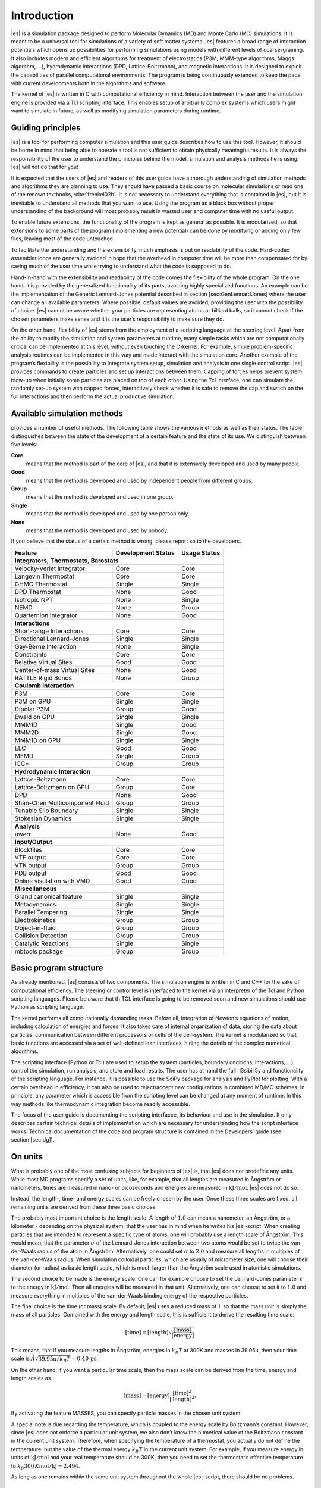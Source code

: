 Introduction
============

|es| is a simulation package designed to perform Molecular Dynamics (MD) and
Monte Carlo (MC) simulations. It is meant to be a universal tool for
simulations of a variety of soft matter systems. |es| features a broad range
of interaction potentials which opens up possibilities for performing
simulations using models with different levels of coarse-graining. It
also includes modern and efficient algorithms for treatment of
electrostatics (P3M, MMM-type algorithms, Maggs algorithm, …),
hydrodynamic interactions (DPD, Lattice-Boltzmann), and magnetic
interactions. It is designed to exploit the capabilities of parallel
computational environments. The program is being continuously extended
to keep the pace with current developments both in the algorithms and
software.

The kernel of |es| is written in C with computational efficiency in mind.
Interaction between the user and the simulation engine is provided via a
Tcl scripting interface. This enables setup of arbitrarily complex
systems which users might want to simulate in future, as well as
modifying simulation parameters during runtime.

Guiding principles
------------------

|es| is a tool for performing computer simulation and this user guide
describes how to use this tool. However, it should be borne in mind that
being able to operate a tool is not sufficient to obtain physically
meaningful results. It is always the responsibility of the user to
understand the principles behind the model, simulation and analysis
methods he is using. |es| will *not* do that for you!

It is expected that the users of |es| and readers of this user guide have a
thorough understanding of simulation methods and algorithms they are
planning to use. They should have passed a basic course on molecular
simulations or read one of the renown textbooks,
:cite:`frenkel02b`. It is not necessary to understand
everything that is contained in |es|, but it is inevitable to understand all
methods that you want to use. Using the program as a black box without
proper understanding of the background will most probably result in
wasted user and computer time with no useful output.

To enable future extensions, the functionality of the program is kept as
general as possible. It is modularized, so that extensions to some parts
of the program (implementing a new potential) can be done by modifying
or adding only few files, leaving most of the code untouched.

To facilitate the understanding and the extensibility, much emphasis is
put on readability of the code. Hard-coded assembler loops are generally
avoided in hope that the overhead in computer time will be more than
compensated for by saving much of the user time while trying to
understand what the code is supposed to do.

Hand-in-hand with the extensibility and readability of the code comes
the flexibility of the whole program. On the one hand, it is provided by
the generalized functionality of its parts, avoiding highly specialized
functions. An example can be the implementation of the Generic
Lennard-Jones potential described in section [sec:GenLennardJones] where
the user can change all available parameters. Where possible, default
values are avoided, providing the user with the possibility of choice.
|es| cannot be aware whether your particles are representing atoms or
billiard balls, so it cannot check if the chosen parameters make sense
and it is the user’s responsibility to make sure they do.

On the other hand, flexibility of |es| stems from the employment of a
scripting language at the steering level. Apart from the ability to
modify the simulation and system parameters at runtime, many simple
tasks which are not computationally critical can be implemented at this
level, without even touching the C-kernel. For example, simple
problem-specific analysis routines can be implemented in this way and
made interact with the simulation core. Another example of the program’s
flexibility is the possibility to integrate system setup, simulation and
analysis in one single control script. |es| provides commands to create
particles and set up interactions between them. Capping of forces helps
prevent system blow-up when initially some particles are placed on top
of each other. Using the Tcl interface, one can simulate the randomly
set-up system with capped forces, interactively check whether it is safe
to remove the cap and switch on the full interactions and then perform
the actual productive simulation.

Available simulation methods
----------------------------

provides a number of useful methods. The following table shows the
various methods as well as their status. The table distinguishes between
the state of the development of a certain feature and the state of its
use. We distinguish between five levels:

**Core**
    means that the method is part of the core of |es|, and that it is
    extensively developed and used by many people.

**Good**
    means that the method is developed and used by independent people
    from different groups.

**Group**
    means that the method is developed and used in one group.

**Single**
    means that the method is developed and used by one person only.

**None**
    means that the method is developed and used by nobody.

If you believe that the status of a certain method is wrong, please
report so to the developers.

.. tabularcolumns:: |c|c|c|

+--------------------------------+------------------------+------------------+
| **Feature**                    | **Development Status** | **Usage Status** |
+================================+========================+==================+
|             **Integrators**, **Thermostats**, **Barostats**                |
+--------------------------------+------------------------+------------------+
| Velocity-Verlet Integrator     | Core                   | Core             |
+--------------------------------+------------------------+------------------+
| Langevin Thermostat            | Core                   | Core             |
+--------------------------------+------------------------+------------------+
| GHMC Thermostat                | Single                 | Single           |
+--------------------------------+------------------------+------------------+
| DPD Thermostat                 | None                   | Good             |
+--------------------------------+------------------------+------------------+
| Isotropic NPT                  | None                   | Single           |
+--------------------------------+------------------------+------------------+
| NEMD                           | None                   | Group            |
+--------------------------------+------------------------+------------------+
| Quarternion Integrator         | None                   | Good             |
+--------------------------------+------------------------+------------------+
|                                **Interactions**                            |
+--------------------------------+------------------------+------------------+
| Short-range Interactions       | Core                   | Core             |
+--------------------------------+------------------------+------------------+
| Directional Lennard-Jones      | Single                 | Single           |
+--------------------------------+------------------------+------------------+
| Gay-Berne Interaction          | None                   | Single           |
+--------------------------------+------------------------+------------------+
| Constraints                    | Core                   | Core             |
+--------------------------------+------------------------+------------------+
| Relative Virtual Sites         | Good                   | Good             |
+--------------------------------+------------------------+------------------+
| Center-of-mass Virtual Sites   | None                   | Good             |
+--------------------------------+------------------------+------------------+
| RATTLE Rigid Bonds             | None                   | Group            |
+--------------------------------+------------------------+------------------+
|                              **Coulomb Interaction**                       |
+--------------------------------+------------------------+------------------+
| P3M                            | Core                   | Core             |
+--------------------------------+------------------------+------------------+
| P3M on GPU                     | Single                 | Single           |
+--------------------------------+------------------------+------------------+
| Dipolar P3M                    | Group                  | Good             |
+--------------------------------+------------------------+------------------+
| Ewald on GPU                   | Single                 | Single           |
+--------------------------------+------------------------+------------------+
| MMM1D                          | Single                 | Good             |
+--------------------------------+------------------------+------------------+
| MMM2D                          | Single                 | Good             |
+--------------------------------+------------------------+------------------+
| MMM1D on GPU                   | Single                 | Single           |
+--------------------------------+------------------------+------------------+
| ELC                            | Good                   | Good             |
+--------------------------------+------------------------+------------------+
| MEMD                           | Single                 | Group            |
+--------------------------------+------------------------+------------------+
| ICC*                           | Group                  | Group            |
+--------------------------------+------------------------+------------------+
|                         **Hydrodynamic Interaction**                       |
+--------------------------------+------------------------+------------------+
| Lattice-Boltzmann              | Core                   | Core             |
+--------------------------------+------------------------+------------------+
| Lattice-Boltzmann on GPU       | Group                  | Core             |
+--------------------------------+------------------------+------------------+
| DPD                            | None                   | Good             |
+--------------------------------+------------------------+------------------+
| Shan-Chen Multicomponent Fluid | Group                  | Group            |
+--------------------------------+------------------------+------------------+
| Tunable Slip Boundary          | Single                 | Single           |
+--------------------------------+------------------------+------------------+
| Stokesian Dynamics             | Single                 | Single           |
+--------------------------------+------------------------+------------------+
|                             **Analysis**                                   |
+--------------------------------+------------------------+------------------+
| uwerr                          | None                   | Good             |
+--------------------------------+------------------------+------------------+
|                              **Input/Output**                              |
+--------------------------------+------------------------+------------------+
| Blockfiles                     | Core                   | Core             |
+--------------------------------+------------------------+------------------+
| VTF output                     | Core                   | Core             |
+--------------------------------+------------------------+------------------+
| VTK output                     | Group                  | Group            |
+--------------------------------+------------------------+------------------+
| PDB output                     | Good                   | Good             |
+--------------------------------+------------------------+------------------+
| Online visulation with VMD     | Good                   | Good             |
+--------------------------------+------------------------+------------------+
|                               **Miscellaneous**                            |
+--------------------------------+------------------------+------------------+
| Grand canonical feature        | Single                 | Single           |
+--------------------------------+------------------------+------------------+
| Metadynamics                   | Single                 | Single           |
+--------------------------------+------------------------+------------------+
| Parallel Tempering             | Single                 | Single           |
+--------------------------------+------------------------+------------------+
| Electrokinetics                | Group                  | Group            |
+--------------------------------+------------------------+------------------+
| Object-in-fluid                | Group                  | Group            |
+--------------------------------+------------------------+------------------+
| Collision Detection            | Group                  | Group            |
+--------------------------------+------------------------+------------------+
| Catalytic Reactions            | Single                 | Single           |
+--------------------------------+------------------------+------------------+
| mbtools package                | Group                  | Group            |
+--------------------------------+------------------------+------------------+

Basic program structure
-----------------------

As already mentioned, |es| consists of two components. The simulation engine
is written in C and C++ for the sake of computational efficiency. The
steering or control level is interfaced to the kernel via an interpreter
of the Tcl and Python scripting languages. Please be aware that th TCL
interface is going to be removed soon and new simulations should use
Python as scripting language.

The kernel performs all computationally demanding tasks. Before all,
integration of Newton’s equations of motion, including calculation of
energies and forces. It also takes care of internal organization of
data, storing the data about particles, communication between different
processors or cells of the cell-system. The kernel is modularized so
that basic functions are accessed via a set of well-defined lean
interfaces, hiding the details of the complex numerical algorithms.

The scripting interface (Python or Tcl) are used to setup the system
(particles, boundary onditions, interactions, ...), control the
simulation, run analysis, and store and load results. The user has at
hand the full rl3sibili5y and functionality of the scripting language.
For instance, it is possible to use the SciPy package for analysis and
PyPlot for plotting. With a certain overhead in efficiency, it can also
be used to reject/accept new configurations in combined MD/MC schemes.
In principle, any parameter which is accessible from the scripting level
can be changed at any moment of runtime. In this way methods like
thermodynamic integration become readily accessible.

The focus of the user guide is documenting the scripting interfacce, its
behaviour and use in the simulation. It only describes certain technical
details of implementation which are necessary for understanding how the
script interface works. Technical documentation of the code and program
structure is contained in the Developers’ guide (see section [sec:dg]).

On units
--------

What is probably one of the most confusing subjects for beginners of |es| is,
that |es| does not predefine any units. While most MD programs specify a set
of units, like, for example, that all lengths are measured in Ångström
or nanometers, times are measured in nano- or picoseconds and energies
are measured in :math:`\mathrm{kJ/mol}`, |es| does not do so.

Instead, the length-, time- and energy scales can be freely chosen by
the user. Once these three scales are fixed, all remaining units are
derived from these three basic choices.

The probably most important choice is the length scale. A length of
:math:`1.0` can mean a nanometer, an Ångström, or a kilometer -
depending on the physical system, that the user has in mind when he
writes his |es|-script. When creating particles that are intended to
represent a specific type of atoms, one will probably use a length scale
of Ångström. This would mean, that the parameter :math:`\sigma` of the
Lennard-Jones interaction between two atoms would be set to twice the
van-der-Waals radius of the atom in Ångström. Alternatively, one could
set :math:`\sigma` to :math:`2.0` and measure all lengths in multiples
of the van-der-Waals radius. When simulation colloidal particles, which
are usually of micrometer size, one will choose their diameter (or
radius) as basic length scale, which is much larger than the Ångström
scale used in atomistic simulations.

The second choice to be made is the energy scale. One can for example
choose to set the Lennard-Jones parameter :math:`\epsilon` to the energy
in :math:`\mathrm{kJ/mol}`. Then all energies will be measured in that
unit. Alternatively, one can choose to set it to :math:`1.0` and measure
everything in multiples of the van-der-Waals binding energy of the
respective particles.

The final choice is the time (or mass) scale. By default, |es| uses a reduced
mass of 1, so that the mass unit is simply the mass of all particles.
Combined with the energy and length scale, this is sufficient to derive
the resulting time scale:

.. math:: 

    [\mathrm{time}] = [\mathrm{length}]\sqrt{\frac{[\mathrm{mass}]}{[\mathrm{energy}]}}

This means, that if you measure lengths in Ångström, energies in
:math:`k_B T` at 300K and masses in 39.95u, then your time scale is
:math:`\mathring{A} \sqrt{39.95u / k_B T} = 0.40\,\mathrm{ps}`.

On the other hand, if you want a particular time scale, then the mass
scale can be derived from the time, energy and length scales as

.. math:: 

    [\mathrm{mass}] = [\mathrm{energy}]\frac{[\mathrm{time}]^2}{[\mathrm{length}]^2}.

By activating the feature MASSES, you can specify particle masses in
the chosen unit system.

A special note is due regarding the temperature, which is coupled to the
energy scale by Boltzmann’s constant. However, since |es| does not enforce a
particular unit system, we also don’t know the numerical value of the
Boltzmann constant in the current unit system. Therefore, when
specifying the temperature of a thermostat, you actually do not define
the temperature, but the value of the thermal energy :math:`k_B T` in
the current unit system. For example, if you measure energy in units of
:math:`\mathrm{kJ/mol}` and your real temperature should be 300K, then
you need to set the thermostat’s effective temperature to
:math:`k_B 300\, K \mathrm{mol / kJ} = 2.494`.

As long as one remains within the same unit system throughout the whole
|es|-script, there should be no problems.

Requirements
------------

The following libraries and tools are required to be able to compile and
use :

FFTW
    For some algorithms (P:math:`^3`\ M), needs the FFTW library version
    3 or later  [1]_ for Fourier transforms. Again, the header files are
    required.

MPI
    Finally, if you want to use in parallel, you need a working MPI
    environment (that implements the MPI standard version 1.2).

Installing Requirements on Ubuntu 16.04 LTS
~~~~~~~~~~~~~~~~~~~~~~~~~~~~~~~~~~~~~~~~~~~

To make ESPResSo run on Ubuntu 16.04 LTS, its dependencies can be
installed with:

.. code-block:: bash

    $ sudo apt install build-essential cmake cython python-numpy tcl-dev
    tk-dev libboost-all-dev openmpi-common

Optionally the ccmake utility can be installed for easier configuration:

.. code-block:: bash

    $ sudo apt install cmake-curses-gui

Installing Requirements on Mac OS X
~~~~~~~~~~~~~~~~~~~~~~~~~~~~~~~~~~~

To make ESPResSo run on Mac OS X 10.9 or higher, its dependencies can be
installed using MacPorts. First, download the installer package
appropriate for your Mac OS X version from
https://www.macports.org/install.php and install it. Then, run the
following commands:

.. code-block:: bash

    $ sudo xcode-select –install sudo xcodebuild -license accept port
    selfupdate port install cmake python27 python27-cython python27-numpy
    tcl tk openmpi-default fftw-3 +openmpi boost +openmpi +python27 port
    select –set cython cython27 port select –set python python27 port select
    –set mpi openmpi-mp-fortran

.. [1]
   http://www.fftw.org/
